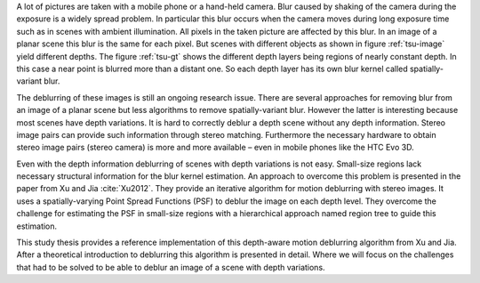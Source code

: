 A lot of pictures are taken with a mobile phone or a hand-held camera. Blur caused by shaking of the camera during the exposure is a widely spread problem. In particular this blur occurs when the camera moves during long exposure time such as in scenes with ambient illumination. All pixels in the taken picture are affected by this blur. In an image of a planar scene this blur is the same for each pixel. But scenes with different objects as shown in figure :ref:`tsu-image` yield different depths. The figure :ref:`tsu-gt` shows the different depth layers being regions of nearly constant depth. In this case a near point is blurred more than a distant one. So each depth layer has its own blur kernel called spatially-variant blur.

.. raw:: LaTex

    \begin{figure}[!htb]
        \centering
        \begin{subfigure}{.5\textwidth}
            \centering
            \includegraphics[width=170pt]{../images/tsukuba.jpg}
            \caption{scene with different objects}
            \label{tsu-image}
        \end{subfigure}%
        \begin{subfigure}{.5\textwidth}
            \centering
            \includegraphics[width=170pt]{../images/tsukuba-gt.png}
            \caption{depth layers}
            \label{tsu-gt}
        \end{subfigure}
        \caption{3D-scene (tsukuba)}
    \end{figure}

The deblurring of these images is still an ongoing research issue. There are several approaches for removing blur from an image of a planar scene but less algorithms to remove spatially-variant blur. However the latter is interesting because most scenes have depth variations. It is hard to correctly deblur a depth scene without any depth information. Stereo image pairs can provide such information through stereo matching. Furthermore the necessary hardware to obtain stereo image pairs (stereo camera) is more and more available – even in mobile phones like the HTC Evo 3D.

Even with the depth information deblurring of scenes with depth variations is not easy. Small-size regions lack necessary structural information for the blur kernel estimation. An approach to overcome this problem is presented in the paper from Xu and Jia :cite:`Xu2012`. They provide an iterative algorithm for motion deblurring with stereo images. It uses a spatially-varying Point Spread Functions (PSF) to deblur the image on each depth level. They overcome the challenge for estimating the PSF in small-size regions with a hierarchical approach named region tree to guide this estimation.

This study thesis provides a reference implementation of this depth-aware motion deblurring algorithm from Xu and Jia. After a theoretical introduction to deblurring this algorithm is presented in detail. Where we will focus on the challenges that had to be solved to be able to deblur an image of a scene with depth variations.
